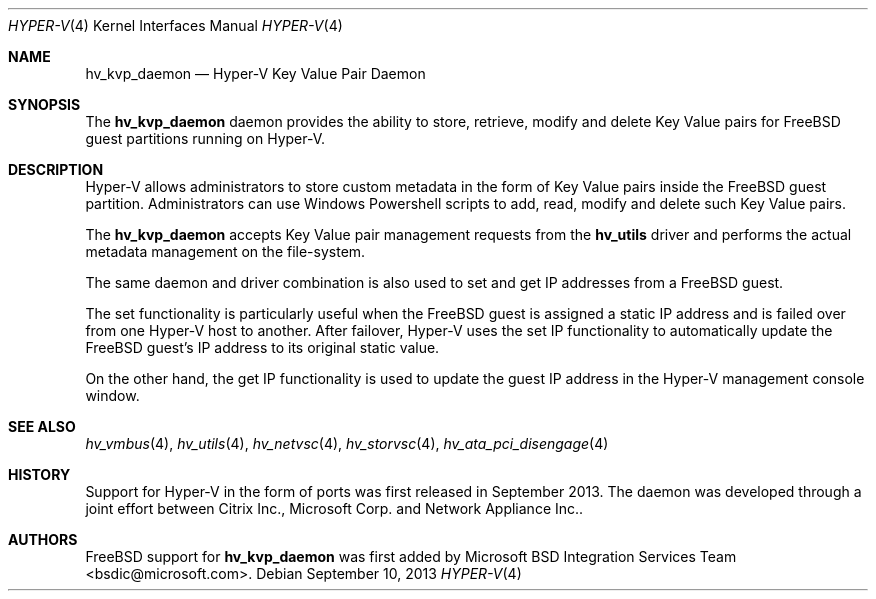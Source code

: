 .\" Copyright (c) 2014 Microsoft Corp.
.\" All rights reserved.
.\"
.\" Redistribution and use in source and binary forms, with or without
.\" modification, are permitted provided that the following conditions
.\" are met:
.\" 1. Redistributions of source code must retain the above copyright
.\"    notice, this list of conditions and the following disclaimer.
.\" 2. Redistributions in binary form must reproduce the above copyright
.\"    notice, this list of conditions and the following disclaimer in the
.\"    documentation and/or other materials provided with the distribution.
.\"
.\" THIS SOFTWARE IS PROVIDED BY THE AUTHOR AND CONTRIBUTORS ``AS IS'' AND
.\" ANY EXPRESS OR IMPLIED WARRANTIES, INCLUDING, BUT NOT LIMITED TO, THE
.\" IMPLIED WARRANTIES OF MERCHANTABILITY AND FITNESS FOR A PARTICULAR PURPOSE
.\" ARE DISCLAIMED.  IN NO EVENT SHALL THE AUTHOR OR CONTRIBUTORS BE LIABLE
.\" FOR ANY DIRECT, INDIRECT, INCIDENTAL, SPECIAL, EXEMPLARY, OR CONSEQUENTIAL
.\" DAMAGES (INCLUDING, BUT NOT LIMITED TO, PROCUREMENT OF SUBSTITUTE GOODS
.\" OR SERVICES; LOSS OF USE, DATA, OR PROFITS; OR BUSINESS INTERRUPTION)
.\" HOWEVER CAUSED AND ON ANY THEORY OF LIABILITY, WHETHER IN CONTRACT, STRICT
.\" LIABILITY, OR TORT (INCLUDING NEGLIGENCE OR OTHERWISE) ARISING IN ANY WAY
.\" OUT OF THE USE OF THIS SOFTWARE, EVEN IF ADVISED OF THE POSSIBILITY OF
.\" SUCH DAMAGE.
.\"
.Dd September 10, 2013
.Dt HYPER-V 4
.Os
.Sh NAME
.Nm hv_kvp_daemon
.Nd Hyper-V Key Value Pair Daemon
.Sh SYNOPSIS
The \fBhv_kvp_daemon\fP daemon provides the ability to store, retrieve, modify and delete 
Key Value pairs for FreeBSD guest partitions running on Hyper-V.
.Sh DESCRIPTION
Hyper-V allows administrators to store custom metadata in the form
of Key Value pairs inside the FreeBSD guest partition. Administrators can
use Windows Powershell scripts to add, read, modify and delete such
Key Value pairs.

The \fBhv_kvp_daemon\fP accepts Key Value pair management requests from the
\fBhv_utils\fP driver and performs the actual metadata management on the file-system.

The same daemon and driver combination is also used to set and get
IP addresses from a FreeBSD guest. 

The set functionality is particularly
useful when the FreeBSD guest is assigned a static IP address and is failed
over from one Hyper-V host to another. After failover, Hyper-V uses the set IP
functionality to automatically
update the FreeBSD guest's IP address to its original static value. 

On the other hand, the get IP functionality is used to update the guest IP
address in the Hyper-V management console window.
.Sh SEE ALSO
.Xr hv_vmbus 4 ,
.Xr hv_utils 4 ,
.Xr hv_netvsc 4 ,
.Xr hv_storvsc 4 ,
.Xr hv_ata_pci_disengage 4
.Sh HISTORY
Support for Hyper-V in the form of ports was first released in September 2013.
The daemon was developed through a joint effort between Citrix Inc., 
Microsoft Corp. and Network Appliance Inc..
.Sh AUTHORS
.An -nosplit
.Fx
support for \fBhv_kvp_daemon\fP was first added by
.An Microsoft BSD Integration Services Team Aq bsdic@microsoft.com .
